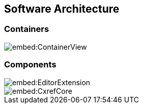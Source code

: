 == Software Architecture

=== Containers

image::embed:ContainerView[]

=== Components

image::embed:EditorExtension[]

image::embed:CxrefCore[]

